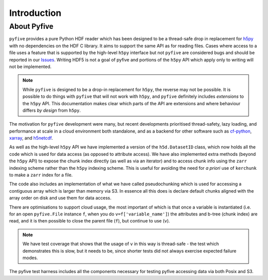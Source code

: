 Introduction
************

About Pyfive
============

``pyfive`` provides a pure Python HDF reader which has been designed to be a thread-safe drop in replacement
for `h5py <https://github.com/h5py/h5py>`_ with no dependencies on the HDF C library.  It aims to support the same API as 
for reading files. Cases where access to a file uses a feature that is supported by the high-level ``h5py`` interface but not ``pyfive`` are considered bugs and 
should be reported in our `Issues <https://github.com/NCAS-CMS/pyfive/issues>`_. 
Writing HDF5 is not a goal of pyfive and portions of the ``h5py`` API which apply only to writing will not be
implemented.

.. note::
    While ``pyfive`` is designed to be a drop-in replacement for ``h5py``, the reverse may not be possible. It is possible to do things with ``pyfive`` 
    that will not work with ``h5py``, and ``pyfive`` definitely includes *extensions* to the ``h5py`` API. This documentation makes clear which parts of
    the API are extensions and where behaviour differs *by design* from ``h5py``.

The motivation for ``pyfive`` development were many, but recent developments prioritised thread-safety, lazy loading, and 
performance at scale in a cloud environment both standalone, 
and as a backend for other software such as `cf-python <https://ncas-cms.github.io/cf-python/>`_, `xarray <https://docs.xarray.dev/en/stable/>`_,  and `h5netcdf <https://h5netcdf.org/index.html>`_. 

As well as the high-level ``h5py`` API we have implemented a version of the ``h5d.DatasetID`` class, which now 
holds all the code which is used for data access  (as opposed to attribute access).  We have also implemented
extra methods (beyond the ``h5py`` API) to expose the chunk index directly (as well as via an iterator) and 
to access chunk info using the ``zarr`` indexing scheme rather than the ``h5py`` indexing scheme. This is useful for avoiding
the need for *a priori* use of ``kerchunk`` to make a ``zarr`` index for a file. 

The code also includes an implementation of what we have called pseudochunking which is used for accessing 
a contiguous array which is larger than memory via S3. In essence all this does is declare default chunks 
aligned with the array order on disk and use them for data access.

There are optimisations to support cloud usage, the most important of which is that 
once a variable is instantiated (i.e. for an open ``pyfive.File`` instance ``f``, when you do ``v=f['variable_name']``) 
the attributes and b-tree (chunk index) are read, and it is then possible to close the parent file (``f``), 
but continue to use (``v``).

.. note::

    We have test coverage that shows that the usage of ``v`` in this way is thread-safe -  the test which demonstrates this is slow, 
    but it needs to be, since shorter tests did not always exercise expected failure modes. 

The pyfive test harness includes all the components necessary for testing pyfive accessing data via both Posix and S3.
